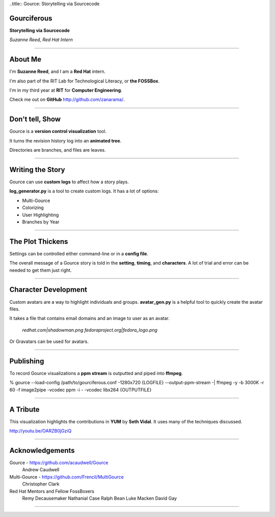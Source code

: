 ..title:: Gource: Storytelling via Sourcecode

Gourciferous
============

**Storytelling via Sourcecode**

*Suzanne Reed, Red Hat Intern*

----

About Me
========

I'm **Suzanne Reed**, and I am a **Red Hat** intern.

I'm also part of the RIT Lab for Technological Literacy, or **the FOSSBox**.

I'm in my third year at **RIT** for **Computer Engineering**.

Check me out on **GitHub** http://github.com/zanarama/.

----

Don't tell, Show
================

Gource is a **version control visualization** tool.

It turns the revision history log into an **animated tree**.

Directories are branches, and files are leaves.

----

Writing the Story
=================

Gource can use **custom logs** to affect how a story plays.

**log_generator.py** is a tool to create custom logs. It has a lot of options:

-   Multi-Gource

-   Colorizing

-   User Highlighting

-   Branches by Year

----

The Plot Thickens
=================

Settings can be controlled either command-line or in a **config file**.

The overall message of a Gource story is told in the **setting**, **timing**,
and **characters**. A lot of trial and error can be needed to get them just
right.

----

Character Development
=====================

Custom avatars are a way to highlight individuals and groups. **avatar_gen.py**
is a helpful tool to quickly create the avatar files.

It takes a file that contains email domains and an image to user as an avatar.

    *redhat.com|shadowman.png*
    *fedoraproject.org|fedora_logo.png*

Or Gravatars can be used for avatars.

----

Publishing
==========

To record Gource visualizations a **ppm stream** is outputted and piped into
**ffmpeg**.

% gource --load-config /path/to/gourciferous.conf -1280x720 {LOGFILE} --output-ppm-stream -| \
ffmpeg -y -b 3000K -r 60 -f image2pipe -vcodec ppm -i - -vcodec libx264 {OUTPUTFILE}

----

A Tribute
=========

This visualization highlights the contributions in **YUM** by **Seth Vidal**.
It uses many of the techniques discussed.

http://youtu.be/OARZB0jGziQ

----

Acknowledgements
================

Gource - https://github.com/acaudwell/Gource
            Andrew Caudwell

Multi-Gource - https://github.com/Frencil/MultiGource
            Christopher Clark

Red Hat Mentors and Fellow FossBoxers
            Remy Decausemaker
            Nathanial Case
            Ralph Bean
            Luke Macken
            David Gay

----
